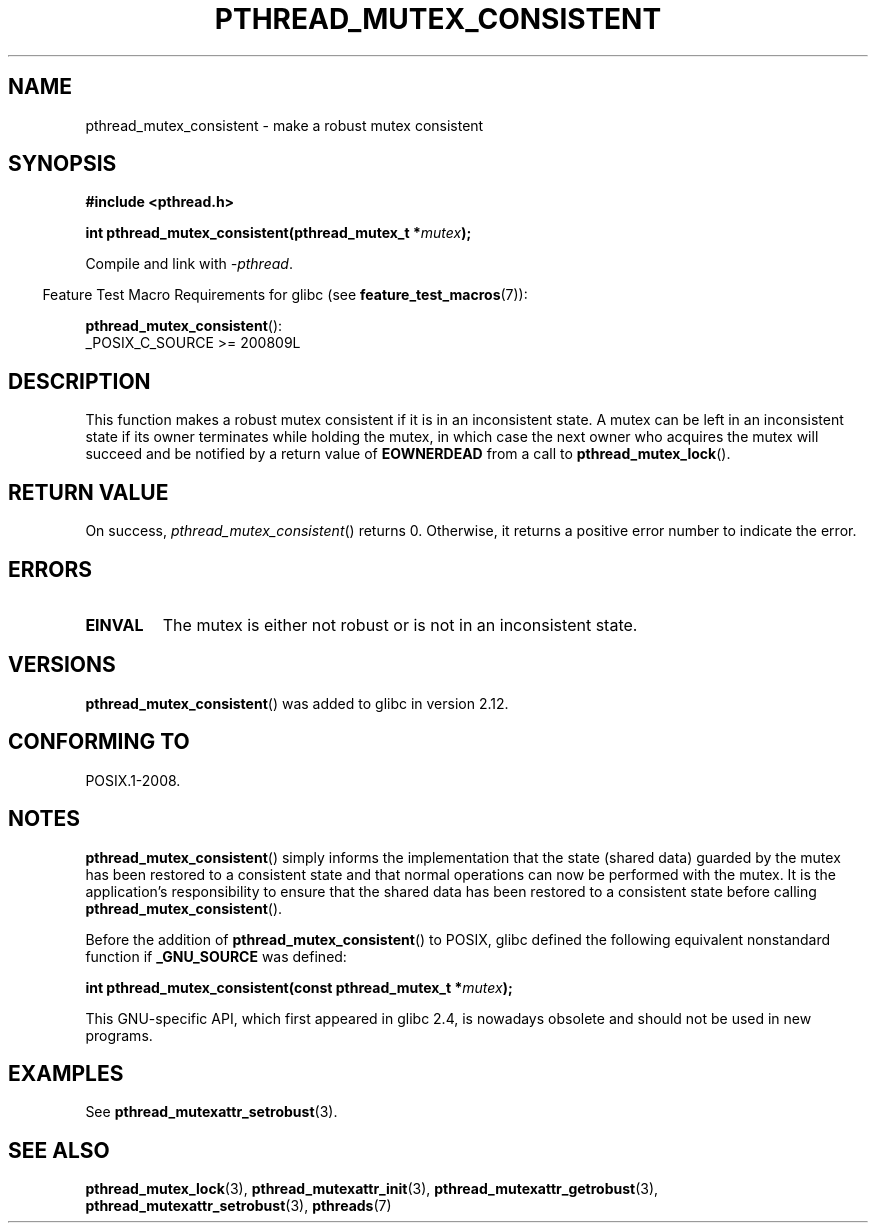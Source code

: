 .\" Copyright (c) 2017, Yubin Ruan <ablacktshirt@gmail.com>
.\" and Copyright (c) 2017, Michael Kerrisk <mtk.manpages@gmail.com>
.\"
.\" %%%LICENSE_START(VERBATIM)
.\" Permission is granted to make and distribute verbatim copies of this
.\" manual provided the copyright notice and this permission notice are
.\" preserved on all copies.
.\"
.\" Permission is granted to copy and distribute modified versions of this
.\" manual under the conditions for verbatim copying, provided that the
.\" entire resulting derived work is distributed under the terms of a
.\" permission notice identical to this one.
.\"
.\" Since the Linux kernel and libraries are constantly changing, this
.\" manual page may be incorrect or out-of-date.  The author(s) assume no
.\" responsibility for errors or omissions, or for damages resulting from
.\" the use of the information contained herein.  The author(s) may not
.\" have taken the same level of care in the production of this manual,
.\" which is licensed free of charge, as they might when working
.\" professionally.
.\"
.\" Formatted or processed versions of this manual, if unaccompanied by
.\" the source, must acknowledge the copyright and authors of this work.
.\" %%%LICENSE_END
.\"
.TH PTHREAD_MUTEX_CONSISTENT 3 2021-03-22 "Linux" "Linux Programmer's Manual"
.SH NAME
pthread_mutex_consistent \- make a robust mutex consistent
.SH SYNOPSIS
.nf
.B #include <pthread.h>
.PP
.BI "int pthread_mutex_consistent(pthread_mutex_t *" mutex ");"
.fi
.PP
Compile and link with \fI\-pthread\fP.
.PP
.RS -4
Feature Test Macro Requirements for glibc (see
.BR feature_test_macros (7)):
.RE
.PP
.BR pthread_mutex_consistent ():
.nf
    _POSIX_C_SOURCE >= 200809L
.fi
.SH DESCRIPTION
This function makes a robust mutex consistent if it is in an inconsistent
state.
A mutex can be left in an inconsistent state if its owner terminates
while holding the mutex, in which case the next owner who acquires the
mutex will succeed and be notified by a return value of
.BR EOWNERDEAD
from a call to
.BR pthread_mutex_lock ().
.SH RETURN VALUE
On success,
.IR pthread_mutex_consistent ()
returns 0.
Otherwise,
it returns a positive error number to indicate the error.
.SH ERRORS
.TP
.B EINVAL
The mutex is either not robust or is not in an inconsistent state.
.SH VERSIONS
.BR pthread_mutex_consistent ()
was added to glibc in version 2.12.
.SH CONFORMING TO
POSIX.1-2008.
.SH NOTES
.BR pthread_mutex_consistent ()
simply informs the implementation that the state (shared data)
guarded by the mutex has been restored to a consistent state and that
normal operations can now be performed with the mutex.
It is the application's responsibility to ensure that the
shared data has been restored to a consistent state before calling
.BR pthread_mutex_consistent ().
.PP
Before the addition of
.BR pthread_mutex_consistent ()
to POSIX,
glibc defined the following equivalent nonstandard function if
.BR _GNU_SOURCE
was defined:
.PP
.nf
.BI "int pthread_mutex_consistent(const pthread_mutex_t *" mutex );
.fi
.PP
This GNU-specific API, which first appeared in glibc 2.4,
is nowadays obsolete and should not be used in new programs.
.SH EXAMPLES
See
.BR pthread_mutexattr_setrobust (3).
.SH SEE ALSO
.ad l
.nh
.BR pthread_mutex_lock (3),
.BR pthread_mutexattr_init (3),
.BR pthread_mutexattr_getrobust (3),
.BR pthread_mutexattr_setrobust (3),
.BR pthreads (7)
